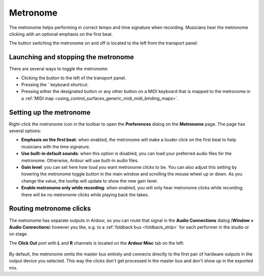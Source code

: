 .. _metronome:

Metronome
=========

The metronome helps performing in correct tempo and time signature when recording. Musicians hear the metronome clicking with an optional emphasis on the first beat.

The button switching the metronome on and off is located to the left from the transport panel:

.. figure:: images/metronome-toggle.png
   :width: 25%

.. _launching-and-stopping:

Launching and stopping the metronome
------------------------------------

There are several ways to toggle the metronome:

-  Clicking the button to the left of the transport panel.
-  Pressing the **`** keyboard shortcut.
-  Pressing either the designated button or any other button on a MIDI keyboard that is mapped to the metronome in a :ref:`MIDI map <using_control_surfaces_generic_midi_midi_binding_maps>`.

.. _setting-up:

Setting up the metronome
------------------------

Right-click the metronome icon in the toolbar to open the **Preferences** dialog on the **Metronome** page. The page has several options:

-  **Emphasis on the first beat**: when enabled, the metronome will make a louder click on the first beat to help musicians with the time signature.
-  **Use built-in default sounds**: when this option is disabled, you can load your preferred audio files for the metronome. Otherwise, Ardour will use built-in audio files.
-  **Gain level**: you can set here how loud you want metronome clicks to be. You can also adjust this setting by hovering the metronome toggle button in the main window and scrolling the mouse wheel up or down. As you change the value, the tooltip will update to show the new gain level.
-  **Enable metronome only while recording**: when enabled, you will only hear metronome clicks while recording; there will be no metronome clicks while playing back the takes.

.. _routing-metronome:

Routing metronome clicks
------------------------

The metronome has separate outputs in Ardour, so you can route that signal in the **Audio Connections** dialog (**Window > Audio Connections**) however you like, e.g. to a :ref:`foldback bus <foldback_strip>` for each performer in the studio or on stage.

The **Click Out** port with **L** and **R** channels is located on the **Ardour Misc** tab on the left:

.. figure:: images/metronome-click-out-ports.png
   :width: 50%

By default, the metronome omits the master bus entirely and connects directly to the first pair of hardware outputs in the output device you selected. This way the clicks don't get processed in the master bus and don't show up in the exported mix.
